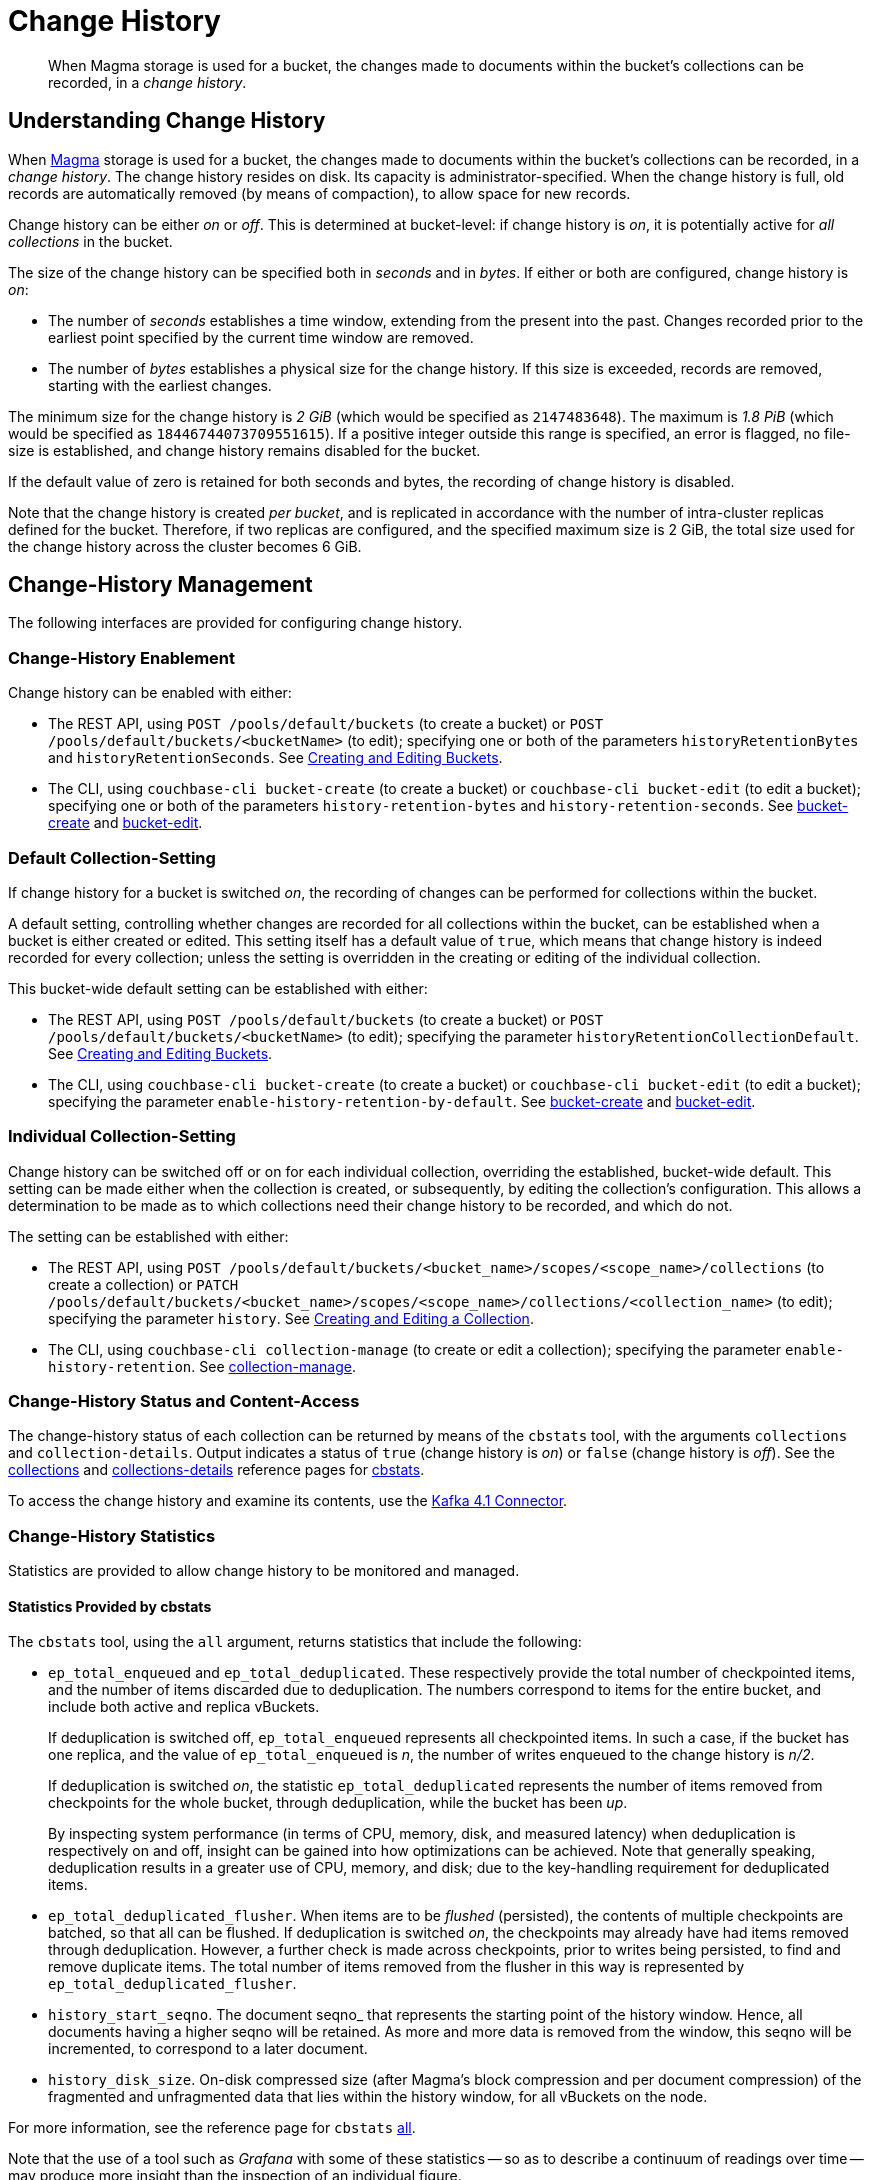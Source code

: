 = Change History
:description: pass:q[When Magma storage is used for a bucket, the changes made to documents within the bucket's collections can be recorded, in a _change history_.]

[abstract]
{description}

[#understanding-change-history]
== Understanding Change History

When xref:learn:buckets-memory-and-storage/storage-engines.adoc#storage-engine-magma[Magma] storage is used for a bucket, the changes made to documents within the bucket's collections can be recorded, in a _change history_.
The change history resides on disk.
Its capacity is administrator-specified.
When the change history is full, old records are automatically removed (by means of compaction), to allow space for new records.

Change history can be either _on_ or _off_.
This is determined at bucket-level: if change history is _on_, it is potentially active for _all collections_ in the bucket.

The size of the change history can be specified both in _seconds_ and in _bytes_.
If either or both are configured, change history is _on_:

* The number of _seconds_ establishes a time window, extending from the present into the past.
Changes recorded prior to the earliest point specified by the current time window are removed.

* The number of _bytes_ establishes a physical size for the change history.
If this size is exceeded, records are removed, starting with the earliest changes.

The minimum size for the change history is _2 GiB_ (which would be specified as `2147483648`).
The maximum is _1.8 PiB_ (which would be specified as `18446744073709551615`).
If a positive integer outside this range is specified, an error is flagged, no file-size is established, and change history remains disabled for the bucket.

If the default value of zero is retained for both seconds and bytes, the recording of change history is disabled.

Note that the change history is created _per bucket_, and is replicated in accordance with the number of intra-cluster replicas defined for the bucket.
Therefore, if two replicas are configured, and the specified maximum size is 2 GiB, the total size used for the change history across the cluster becomes 6 GiB.

== Change-History Management

The following interfaces are provided for configuring change history.

[#change-history-enablement]
=== Change-History Enablement

Change history can be enabled with either:

* The REST API, using `POST /pools/default/buckets` (to create a bucket) or `POST /pools/default/buckets/<bucketName>` (to edit); specifying one or both of the parameters `historyRetentionBytes` and `historyRetentionSeconds`.
See xref:rest-api:rest-bucket-create.adoc[Creating and Editing Buckets].

* The CLI, using `couchbase-cli bucket-create` (to create a bucket) or `couchbase-cli bucket-edit` (to edit a bucket); specifying one or both of the parameters `history-retention-bytes` and `history-retention-seconds`.
See xref:cli:cbcli/couchbase-cli-bucket-create.adoc[bucket-create] and xref:cli:cbcli/couchbase-cli-bucket-edit.adoc[bucket-edit].

[#default-collection-setting]
=== Default Collection-Setting

If change history for a bucket is switched _on_, the recording of changes can be performed for collections within the bucket.

A default setting, controlling whether changes are recorded for all collections within the bucket, can be established when a bucket is either created or edited.
This setting itself has a default value of `true`, which means that change history is indeed recorded for every collection; unless the setting is overridden in the creating or editing of the individual collection.

This bucket-wide default setting can be established with either:

* The REST API, using `POST /pools/default/buckets` (to create a bucket) or `POST /pools/default/buckets/<bucketName>` (to edit); specifying the parameter `historyRetentionCollectionDefault`.
See xref:rest-api:rest-bucket-create.adoc[Creating and Editing Buckets].

* The CLI, using `couchbase-cli bucket-create` (to create a bucket) or `couchbase-cli bucket-edit` (to edit a bucket); specifying the parameter `enable-history-retention-by-default`.
See xref:cli:cbcli/couchbase-cli-bucket-create.adoc[bucket-create] and xref:cli:cbcli/couchbase-cli-bucket-edit.adoc[bucket-edit].

[#individual-collection-setting]
=== Individual Collection-Setting

Change history can be switched off or on for each individual collection, overriding the established, bucket-wide default.
This setting can be made either when the collection is created, or subsequently, by editing the collection's configuration.
This allows a determination to be made as to which collections need their change history to be recorded, and which do not.

The setting can be established with either:

* The REST API, using `POST /pools/default/buckets/<bucket_name>/scopes/<scope_name>/collections` (to create a collection) or `PATCH /pools/default/buckets/<bucket_name>/scopes/<scope_name>/collections/<collection_name>` (to edit); specifying the parameter `history`.
See xref:rest-api:creating-a-collection.adoc[Creating and Editing a Collection].

* The CLI, using `couchbase-cli collection-manage` (to create or edit a collection); specifying the parameter `enable-history-retention`.
See xref:cli:cbcli/couchbase-cli-collection-manage.adoc[collection-manage].

=== Change-History Status and Content-Access

The change-history status of each collection can be returned by means of the `cbstats` tool, with the arguments `collections` and `collection-details`.
Output indicates a status of `true` (change history is _on_) or `false` (change history is _off_).
See the xref:cli:cbstats/cbstats-collections.adoc[collections] and xref:cli:cbstats/cbstats-collections-details.adoc[collections-details] reference pages for xref:cli:cbstats/cbstats-intro.adoc[cbstats].

To access the change history and examine its contents, use the xref:4.1@kafka-connector::index.adoc[Kafka 4.1 Connector].

=== Change-History Statistics

Statistics are provided to allow change history to be monitored and managed.

==== Statistics Provided by cbstats

The `cbstats` tool, using the `all` argument, returns statistics that include the following:

* `ep_total_enqueued` and `ep_total_deduplicated`.
These respectively provide the total number of checkpointed items, and the number of items discarded due to deduplication.
The numbers correspond to items for the entire bucket, and include both active and replica vBuckets.
+
If deduplication is switched off, `ep_total_enqueued` represents all checkpointed items.
In such a case, if the bucket has one replica, and the value of `ep_total_enqueued` is _n_, the number of writes enqueued to the change history is  _n/2_.
+
If deduplication is switched _on_, the statistic `ep_total_deduplicated` represents the number of items removed from checkpoints for the whole bucket, through deduplication, while the bucket has been _up_.
+
By inspecting system performance (in terms of CPU, memory, disk, and measured latency) when deduplication is respectively on and off, insight can be gained into how optimizations can be achieved.
Note that generally speaking, deduplication results in a greater use of CPU, memory, and disk; due to the key-handling requirement for deduplicated items.

* `ep_total_deduplicated_flusher`.
When items are to be _flushed_ (persisted), the contents of multiple checkpoints are batched, so that all can be flushed.
If deduplication is switched _on_, the checkpoints may already have had items removed through deduplication.
However, a further check is made across checkpoints, prior to writes being persisted, to find and remove duplicate items.
The total number of items removed from the flusher in this way is represented by `ep_total_deduplicated_flusher`.

* `history_start_seqno`.
The document seqno_ that represents the starting point of the history window.
Hence, all documents having a higher seqno will be retained.
As more and more data is removed from the window, this seqno will be incremented, to correspond to a later document.

* `history_disk_size`.
On-disk compressed size (after Magma’s block compression and per document compression) of the fragmented and unfragmented data that lies within the history window, for all vBuckets on the node.

For more information, see the reference page for `cbstats` xref:cli:cbstats/cbstats-all.adoc[all].

Note that the use of a tool such as _Grafana_ with some of these statistics -- so as to describe a continuum of readings over time -- may produce more insight than the inspection of an individual figure.

==== Statistics Provided for REST and Prometheus

Metrics are provided for retrieval by either the REST API or Prometheus.
See xref:rest-api:rest-statistics.adoc[Statistics] for information on statistics-retrieval, and the xref:metrics-reference:metrics-reference.adoc[Metrics Reference] for a complete list of available statistics.

In the following descriptions, the _history window_ refers to the time or space specified by the administrator for the change history (by means of, say, the parameters `historyRetentionBytes` and `historyRetentionSeconds`, used with the REST API).

* `kv_total_enqueued`, `kv_total_deduplicated`, and `kv_total_deduplicated_flusher`.
These have the same significance as their equivalents, provided by `cbstats`; described immediately above.

* `kv_ep_magma_history_time_evicted_bytes`.
The total amount of data (in bytes) so far removed from the change history, due to the limit established with `historyRetentionSeconds` (REST API) or `history-retention-seconds` (CLI).

* `kv_ep_magma_history_size_evicted`.
The total amount of data (in bytes) so far removed from the change history, due to the limit established with `historyRetentionBytes` (REST API) or `history-retention-bytes` (CLI).

* `kv_ep_db_history_file_size`.
On-disk compressed size (after Magma’s block compression and per document compression) of the fragmented and unfragmented data that lies within the history window.

* `kv_vb_max_history_disk_size`.
Maximum amount of history retained across all vBuckets.
The size here is _on-disk compressed_.
+
The statistic can be used to return data according to `state`: which can be `active`, `pending`, `replica`, or `dead`.
By default, data on all available states is returned.
For example:
+
----
curl -X GET "http://localhost:8091/pools/default/stats/range/kv_vb_max_history_disk_size_bytes?bucket=magmaBucket" -u Administrator:password | jq '.'
----
+
Output, in summarized form, is as follows:
+
----
{
  "data": [
    {
      "metric": {
        "nodes": [
          "127.0.0.1:8091"
        ],
        "bucket": "magmaBucket",
        "instance": "kv",
        "name": "kv_vb_max_history_disk_size_bytes",
        "state": "active"
      },
      "values": [
        [
          1679404201,
          "0"
        ],
          .
          .
      ]
    },
    {
      "metric": {
        "nodes": [
          "127.0.0.1:8091"
        ],
        "bucket": "magmaBucket",
        "instance": "kv",
        "name": "kv_vb_max_history_disk_size_bytes",
        "state": "pending"
      },
      "values": [
        [
          1679404201,
          "0"
        ],
          .
          .
      ]
    },
    {
      "metric": {
        "nodes": [
          "127.0.0.1:8091"
        ],
        "bucket": "magmaBucket",
        "instance": "kv",
        "name": "kv_vb_max_history_disk_size_bytes",
        "state": "replica"
      },
      "values": [
        [
          1679404201,
          "0"
        ],
          .
  ],
  "errors": [],
  "startTimestamp": 1679404201,
  "endTimestamp": 1679404261
}

----
+
An individual state can be specified with the `state` flag, as follows:
+
----
curl -X GET "http://localhost:8091/pools/default/stats/range/kv_vb_max_history_disk_size_bytes?bucket=magmaBucket&state=replica" -u Administrator:password | jq '.'
----
+
The output from this call will contain only data for the state `replica`.

* `kv_ep_magma_history_logical_disk_size`.
Size of fragmented and unfragmented data (after per document compression) that lies within the history window.
This, along with `kv_ep_magma_history_logical_data_size`, can be used to compute fragmentation in history.

* `kv_ep_magma_history_logical_data_size`.
Size of unfragmented data (after per document compression) that lies within the history window.
This, along with `kv_ep_magma_history_logical_disk_size`, can be used to compute fragmentation in history.

== See Also

For information on establishing change-history default settings, at bucket-creation time, see xref:rest-api:rest-bucket-create.adoc[Creating and Editing Buckets].
For information on switching on or off _deduplication_ of the change-record for a specific collection, see xref:rest-api:creating-a-collection.adoc[Creating and Editing a Collection].
To examine the deduplication status for each collection in a bucket, see the xref:cli:cbstats/cbstats-collections.adoc[collections] option for `cbstats`.
